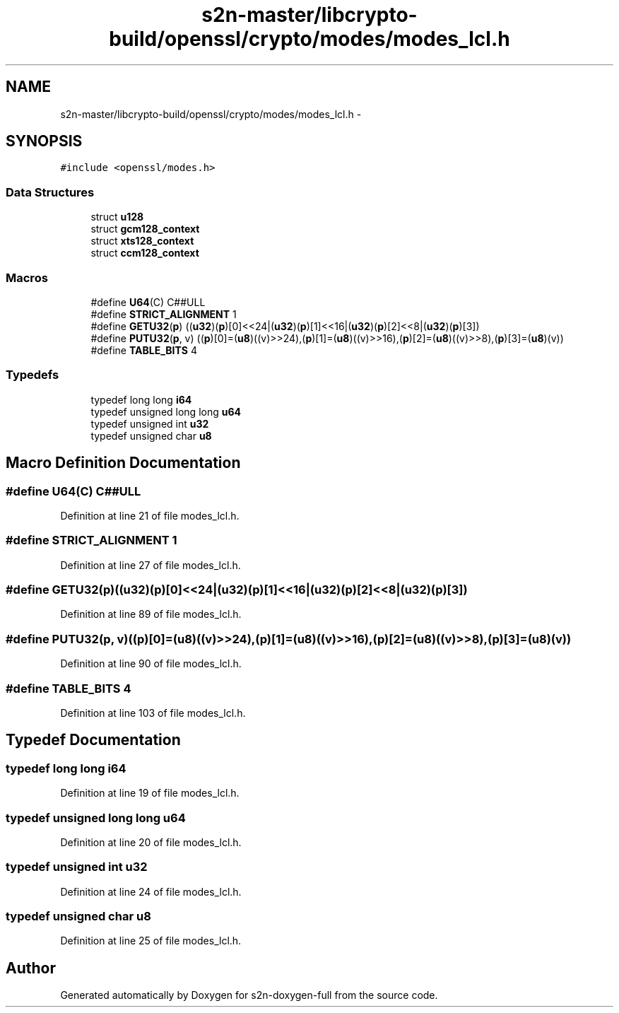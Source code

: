 .TH "s2n-master/libcrypto-build/openssl/crypto/modes/modes_lcl.h" 3 "Fri Aug 19 2016" "s2n-doxygen-full" \" -*- nroff -*-
.ad l
.nh
.SH NAME
s2n-master/libcrypto-build/openssl/crypto/modes/modes_lcl.h \- 
.SH SYNOPSIS
.br
.PP
\fC#include <openssl/modes\&.h>\fP
.br

.SS "Data Structures"

.in +1c
.ti -1c
.RI "struct \fBu128\fP"
.br
.ti -1c
.RI "struct \fBgcm128_context\fP"
.br
.ti -1c
.RI "struct \fBxts128_context\fP"
.br
.ti -1c
.RI "struct \fBccm128_context\fP"
.br
.in -1c
.SS "Macros"

.in +1c
.ti -1c
.RI "#define \fBU64\fP(C)   C##ULL"
.br
.ti -1c
.RI "#define \fBSTRICT_ALIGNMENT\fP   1"
.br
.ti -1c
.RI "#define \fBGETU32\fP(\fBp\fP)             ((\fBu32\fP)(\fBp\fP)[0]<<24|(\fBu32\fP)(\fBp\fP)[1]<<16|(\fBu32\fP)(\fBp\fP)[2]<<8|(\fBu32\fP)(\fBp\fP)[3])"
.br
.ti -1c
.RI "#define \fBPUTU32\fP(\fBp\fP,  v)         ((\fBp\fP)[0]=(\fBu8\fP)((v)>>24),(\fBp\fP)[1]=(\fBu8\fP)((v)>>16),(\fBp\fP)[2]=(\fBu8\fP)((v)>>8),(\fBp\fP)[3]=(\fBu8\fP)(v))"
.br
.ti -1c
.RI "#define \fBTABLE_BITS\fP   4"
.br
.in -1c
.SS "Typedefs"

.in +1c
.ti -1c
.RI "typedef long long \fBi64\fP"
.br
.ti -1c
.RI "typedef unsigned long long \fBu64\fP"
.br
.ti -1c
.RI "typedef unsigned int \fBu32\fP"
.br
.ti -1c
.RI "typedef unsigned char \fBu8\fP"
.br
.in -1c
.SH "Macro Definition Documentation"
.PP 
.SS "#define U64(C)   C##ULL"

.PP
Definition at line 21 of file modes_lcl\&.h\&.
.SS "#define STRICT_ALIGNMENT   1"

.PP
Definition at line 27 of file modes_lcl\&.h\&.
.SS "#define GETU32(\fBp\fP)   ((\fBu32\fP)(\fBp\fP)[0]<<24|(\fBu32\fP)(\fBp\fP)[1]<<16|(\fBu32\fP)(\fBp\fP)[2]<<8|(\fBu32\fP)(\fBp\fP)[3])"

.PP
Definition at line 89 of file modes_lcl\&.h\&.
.SS "#define PUTU32(\fBp\fP, v)   ((\fBp\fP)[0]=(\fBu8\fP)((v)>>24),(\fBp\fP)[1]=(\fBu8\fP)((v)>>16),(\fBp\fP)[2]=(\fBu8\fP)((v)>>8),(\fBp\fP)[3]=(\fBu8\fP)(v))"

.PP
Definition at line 90 of file modes_lcl\&.h\&.
.SS "#define TABLE_BITS   4"

.PP
Definition at line 103 of file modes_lcl\&.h\&.
.SH "Typedef Documentation"
.PP 
.SS "typedef long long \fBi64\fP"

.PP
Definition at line 19 of file modes_lcl\&.h\&.
.SS "typedef unsigned long long \fBu64\fP"

.PP
Definition at line 20 of file modes_lcl\&.h\&.
.SS "typedef unsigned int \fBu32\fP"

.PP
Definition at line 24 of file modes_lcl\&.h\&.
.SS "typedef unsigned char \fBu8\fP"

.PP
Definition at line 25 of file modes_lcl\&.h\&.
.SH "Author"
.PP 
Generated automatically by Doxygen for s2n-doxygen-full from the source code\&.
